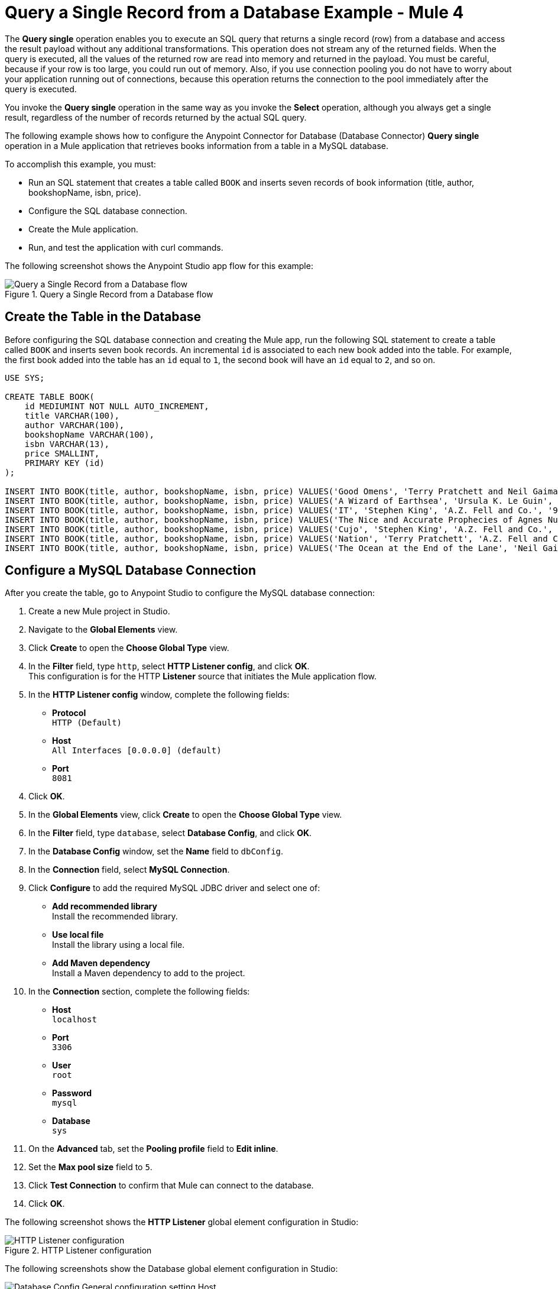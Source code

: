 = Query a Single Record from a Database Example - Mule 4

The *Query single* operation enables you to execute an SQL query that returns a single record (row) from a database and access the result payload without any additional transformations. This operation does not stream any of the returned fields. When the query is executed, all the values of the returned row are read into memory and returned in the payload. You must be careful, because if your row is too large, you could run out of memory.
Also, if you use connection pooling you do not have to worry about your application running out of connections, because this operation returns the connection to the pool immediately after the query is executed.

You invoke the *Query single* operation in the same way as you invoke the *Select* operation, although you always get a single result, regardless of the number of records returned by the actual SQL query.

The following example shows how to configure the Anypoint Connector for Database (Database Connector) *Query single* operation in a Mule application that retrieves books information from a table in a MySQL database. +

To accomplish this example, you must: +

* Run an SQL statement that creates a table called `BOOK` and inserts seven records of book information (title, author, bookshopName, isbn, price).
* Configure the SQL database connection.
* Create the Mule application.
* Run, and test the application with curl commands.

The following screenshot shows the Anypoint Studio app flow for this example:

.Query a Single Record from a Database flow
image::database-query-single-flow.png[Query a Single Record from a Database flow]

== Create the Table in the Database

Before configuring the SQL database connection and creating the Mule app, run the following SQL statement to create a table called `BOOK` and inserts seven book records. An incremental `id` is associated to each new book added into the table. For example, the first book added into the table has an `id` equal to `1`, the second book will have an `id` equal to `2`, and so on.

[source,sql,linenums]
----
USE SYS;

CREATE TABLE BOOK(
    id MEDIUMINT NOT NULL AUTO_INCREMENT,
    title VARCHAR(100),
    author VARCHAR(100),
    bookshopName VARCHAR(100),
    isbn VARCHAR(13),
    price SMALLINT,
    PRIMARY KEY (id)
);

INSERT INTO BOOK(title, author, bookshopName, isbn, price) VALUES('Good Omens', 'Terry Pratchett and Neil Gaiman', 'A.Z. Fell and Co.', '9780060853983', 50);
INSERT INTO BOOK(title, author, bookshopName, isbn, price) VALUES('A Wizard of Earthsea', 'Ursula K. Le Guin', 'A.Z. Fell and Co.', '9780547773742', 20);
INSERT INTO BOOK(title, author, bookshopName, isbn, price) VALUES('IT', 'Stephen King', 'A.Z. Fell and Co.', '9781508297123', 20);
INSERT INTO BOOK(title, author, bookshopName, isbn, price) VALUES('The Nice and Accurate Prophecies of Agnes Nutter', 'Agnes Nutter', 'A.Z. Fell and Co.', '000000000000', 200);
INSERT INTO BOOK(title, author, bookshopName, isbn, price) VALUES('Cujo', 'Stephen King', 'A.Z. Fell and Co.', '9781501192241', 20);
INSERT INTO BOOK(title, author, bookshopName, isbn, price) VALUES('Nation', 'Terry Pratchett', 'A.Z. Fell and Co.', '9780552557795', 30);
INSERT INTO BOOK(title, author, bookshopName, isbn, price) VALUES('The Ocean at the End of the Lane', 'Neil Gaiman', 'A.Z. Fell and Co.', '9780062459367', 30);
----

== Configure a MySQL Database Connection

After you create the table, go to Anypoint Studio to configure the MySQL database connection:

. Create a new Mule project in Studio.
. Navigate to the *Global Elements* view.
. Click *Create* to open the *Choose Global Type* view.
. In the *Filter* field, type `http`, select *HTTP Listener config*, and click *OK*. +
This configuration is for the HTTP *Listener* source that initiates the Mule application flow.
. In the *HTTP Listener config* window, complete the following fields:

* *Protocol* +
`HTTP (Default)` +
* *Host* +
`All Interfaces [0.0.0.0] (default)` +
* *Port* +
`8081`

[start=4]
. Click *OK*.
. In the *Global Elements* view, click *Create* to open the *Choose Global Type* view.
. In the *Filter* field, type `database`, select *Database Config*, and click *OK*.
. In the *Database Config* window, set the *Name* field to `dbConfig`.
. In the *Connection* field, select *MySQL Connection*.
. Click *Configure* to add the required MySQL JDBC driver and select one of: +
+
* *Add recommended library* +
Install the recommended library.
* *Use local file* +
Install the library using a local file.
* *Add Maven dependency* +
Install a Maven dependency to add to the project.
+
[start=10]
. In the *Connection* section, complete the following fields: +
+
* *Host* +
`localhost`
* *Port* +
`3306`
* *User* +
`root`
* *Password* +
`mysql`
* *Database* +
`sys`
+
[start=11]
. On the *Advanced* tab, set the *Pooling profile* field to *Edit inline*.
. Set the *Max pool size* field to `5`.
. Click *Test Connection* to confirm that Mule can connect to the database.
. Click *OK*.

The following screenshot shows the *HTTP Listener* global element configuration in Studio:

.HTTP Listener configuration
image::database-querysingle-example-1.png[HTTP Listener configuration]

The following screenshots show the Database global element configuration in Studio:

.Database Config General cofiguration
image::database-querysingle-example-2.png[Database Config General configuration setting Host, Port, User, Password Database values parameters]

== Create, Run and Test the Mule Application
After you configure the MySQL database connection, create, run, and test the Mule app:

=== Configure the HTTP Listener and Set Variable Component

To create the Mule flow:

. In the *Mule Palette* view, select the HTTP *Listener* source and drag it on to the canvas. +
The source initiates the flow by listening for incoming HTTP message attributes.
. In the *Connector configuration* field, select the `HTTP_Listener_config` global configuration.
. Set the *Path* field to `/select/book/{maxId}`. +
The `maxId` value parameter indicates how many books records to retrieve from the database. You can increment this value regardless of the number of maximum connections you configured in your database connection pool.
. In the *Mime Type* tab, set the *Mime Type* field to `application/json`.
. In the *Advanced* tab, set the *Allowed methods* field to `GET`.
. Drag a *Set Variable* component to the right of the *Listener* source. +
This component creates a new variable to save the database results that will be obtained from the *Query single* operation.
. Set the *Name* field to `bookCollection` and the *Value* field to `#[[]]`.

.Set Variable configuration
image::database-querysingle-example-3.png[Set Variable configuration]

=== Configure the For Each Component, the Query Single Operation, and Set Payload Component

Continue creating the Mule application using a *For Each* component to iterate over the number of books requested by *HTTP Listener*. Then retrieve the book information using the *Query single* operation, and save the results in a payload variable:

. Drag a *For Each* component to the right of *Set Variable*. +
. Set the *Collection* field to `#[1 to attributes.uriParams.maxId as Number]`. +
This expression iterates the collection of books in the table, from the first book (`1`) to the number of books set in the `maxId` parameter, when performing the HTTP request `/select/book/{maxId}`.
+
.For Each configuration
image::database-querysingle-example-4.png[For Each configuration]
+
[start=3]
. Drag the *Query single* operation inside the *For Each* component.
. Set the *Connector configuration* field to `Database_Config` to connect to the MySQL database configuration.
. Set the *SQL Query Text* field to `SELECT id, title, author FROM BOOK WHERE id = :id`. +
This query selects the books information from the database.
. Set the *Input Parameters* field to `![CDATA[#[{'id': payload }]]]`. +
This expression maps the key parameter `id` (referenced in the previous *SQL Query Text* expression) to `payload` which is the result value of books information retrieved using the `SELECT` query.
+
.Query single configuration
image::database-querysingle-example-5.png[Query single configuration]
+
[start=7]
. Drag another *Set Variable* component to the right of the *Query single* operation.
. Set the *Name* field to `bookCollection` and the *Value* field to `#[vars.bookCollection ++ [payload]]`. +
The original variable `bookCollection` now saves the `payload` of the retrieved book information.
. Drag a *Set Payload* component to the right of the *For Each* component.
. Set the *Value* field to `#[vars.bookCollection]` to save the variable content as a new output payload.

.Set Payload configuration
image::database-querysingle-example-6.png[Set Payload configuration]

=== Run and Test the Mule Application

To complete and test the Mule application:

. Save the project in Studio.
. Test the app by using the following curl command in your terminal: `curl localhost:8081/select/book/7`. +
This command selects the first seven books of the table, regardless of the maximum number of connections (`5`) configured in the pool.

== XML for Querying a Single Record from a Database

Paste this code into your Studio XML editor to quickly load the flow for this example into your Mule app:

[source,xml,linenums]
----

<?xml version="1.0" encoding="UTF-8"?>

<mule xmlns:db="http://www.mulesoft.org/schema/mule/db"
	xmlns:http="http://www.mulesoft.org/schema/mule/http"
	xmlns="http://www.mulesoft.org/schema/mule/core" xmlns:doc="http://www.mulesoft.org/schema/mule/documentation"
	xmlns:xsi="http://www.w3.org/2001/XMLSchema-instance"
	xsi:schemaLocation="
http://www.mulesoft.org/schema/mule/db http://www.mulesoft.org/schema/mule/db/current/mule-db.xsd
http://www.mulesoft.org/schema/mule/http http://www.mulesoft.org/schema/mule/http/current/mule-http.xsd http://www.mulesoft.org/schema/mule/core http://www.mulesoft.org/schema/mule/core/current/mule.xsd"></mule>
	<http:listener-config name="HTTP_Listener_config" doc:name="HTTP Listener config" doc:id="9501220e-fba8-440b-afdf-14b4ca010fe8" >
		<http:listener-connection host="0.0.0.0" port="8081" />
	</http:listener-config>

	<db:config name="Database_Config" doc:name="Database Config" doc:id="20db2231-3668-48d0-bb60-66f120fc99c8" >
		<db:my-sql-connection host="localhost" port="3306" user="root" password="mysql" database="sys">
			<db:pooling-profile maxPoolSize="5"/>
		</db:my-sql-connection>
	</db:config>

	<flow name="querysingleForeachFlow">
		<http:listener doc:name="Listener" config-ref="HTTP_Listener_config" path="/select/book/{maxId}" outputMimeType="application/json" allowedMethods="GET"/>
		<set-variable variableName="bookCollection" value="#[[]]" />
		<foreach collection="#[1 to attributes.uriParams.maxId as Number]">
			<db:query-single doc:name="Query single" config-ref="Database_Config">
				<db:sql>SELECT id, title, author FROM BOOK WHERE id = :id</db:sql>
				<db:input-parameters><![CDATA[#[{'id': payload }]]]></db:input-parameters>
			</db:query-single>
			<set-variable variableName="bookCollection" value="#[vars.bookCollection ++ [payload]]" />
		</foreach>
		<set-payload value="#[output application/json --- { books : vars.bookCollection }]" />
	</flow>
----
== See Also

* xref:connectors::introduction/introduction-to-anypoint-connectors.adoc[Introduction to Anypoint Connectors]
* https://help.mulesoft.com[MuleSoft Help Center]
